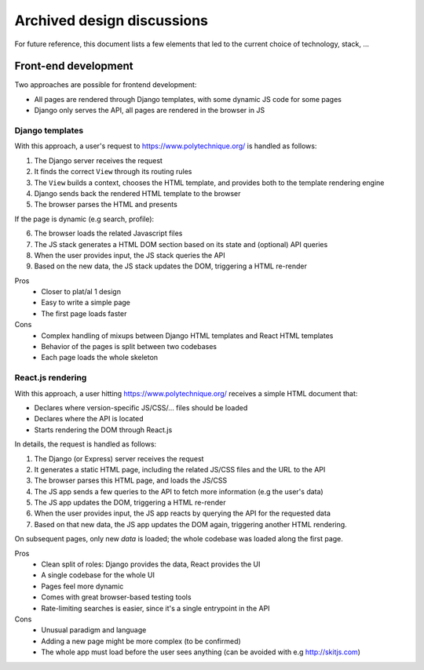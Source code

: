Archived design discussions
===========================

For future reference, this document lists a few elements that led to the current
choice of technology, stack, ...


Front-end development
---------------------

Two approaches are possible for frontend development:

* All pages are rendered through Django templates, with some dynamic JS code for some pages
* Django only serves the API, all pages are rendered in the browser in JS


Django templates
''''''''''''''''

With this approach, a user's request to https://www.polytechnique.org/ is handled as follows:

1. The Django server receives the request
2. It finds the correct ``View`` through its routing rules
3. The ``View`` builds a context, chooses the HTML template,
   and provides both to the template rendering engine
4. Django sends back the rendered HTML template to the browser
5. The browser parses the HTML and presents

If the page is dynamic (e.g search, profile):

6. The browser loads the related Javascript files
7. The JS stack generates a HTML DOM section based on its state and (optional) API queries
8. When the user provides input, the JS stack queries the API
9. Based on the new data, the JS stack updates the DOM, triggering a HTML re-render



Pros
    - Closer to plat/al 1 design
    - Easy to write a simple page
    - The first page loads faster
Cons
    - Complex handling of mixups between Django HTML templates and React HTML templates
    - Behavior of the pages is split between two codebases
    - Each page loads the whole skeleton


React.js rendering
''''''''''''''''''

With this approach, a user hitting https://www.polytechnique.org/ receives a simple HTML document that:

* Declares where version-specific JS/CSS/... files should be loaded
* Declares where the API is located
* Starts rendering the DOM through React.js

In details, the request is handled as follows:

1. The Django (or Express) server receives the request
2. It generates a static HTML page, including the related JS/CSS files and the URL to the API
3. The browser parses this HTML page, and loads the JS/CSS
4. The JS app sends a few queries to the API to fetch more information (e.g the user's data)
5. The JS app updates the DOM, triggering a HTML re-render
6. When the user provides input, the JS app reacts by querying the API for the requested data
7. Based on that new data, the JS app updates the DOM again, triggering another HTML rendering.


On subsequent pages, only new *data* is loaded; the whole codebase was loaded along the first page.

Pros
    - Clean split of roles: Django provides the data, React provides the UI
    - A single codebase for the whole UI
    - Pages feel more dynamic
    - Comes with great browser-based testing tools
    - Rate-limiting searches is easier, since it's a single entrypoint in the API
Cons
    - Unusual paradigm and language
    - Adding a new page might be more complex (to be confirmed)
    - The whole app must load before the user sees anything (can be avoided with e.g http://skitjs.com)

